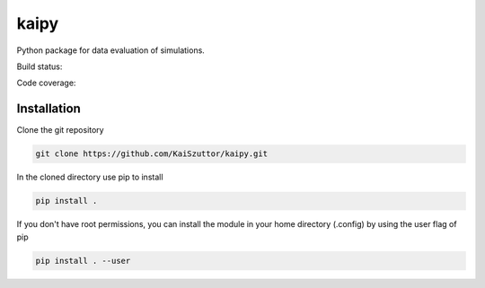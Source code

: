 =====
kaipy
=====

Python package for data evaluation of simulations.

Build status: |Build status|

.. |Build status| image:: https://travis-ci.org/KaiSzuttor/kaipy.svg?branch=master

Code coverage: |Code coverage|

.. |Code coverage| image:: https://codecov.io/github/KaiSzuttor/kaipy/coverage.svg?branch=master

Installation
----

Clone the git repository

.. code:: bash

  git clone https://github.com/KaiSzuttor/kaipy.git
  
In the cloned directory use pip to install

.. code:: bash

  pip install . 
  
If you don't have root permissions, you can install the module in your home directory (.config) by using the user flag of pip

.. code:: bash

  pip install . --user
  
